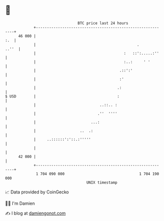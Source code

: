 * 👋

#+begin_example
                                    BTC price last 24 hours                    
                +------------------------------------------------------------+ 
         46 000 |                                                        :.  | 
                |                                              .       ..''  | 
                |                                        :   ::':.....:''    | 
                |                                        :..:     ' '        | 
                |                                      .::':'                | 
                |                                      :'                    | 
                |                                     .:                     | 
   $ USD        |                                     :                      | 
                |                             ..::.. :                       | 
                |                            .''  ''''                       | 
                |                         ...:                               | 
                |                    ..  .:                                  | 
                |     ..::::::':'::.:'''''                                   | 
                |                                                            | 
         42 000 |                                                            | 
                +------------------------------------------------------------+ 
                 1 704 090 000                                  1 704 190 000  
                                        UNIX timestamp                         
#+end_example
📈 Data provided by CoinGecko

🧑‍💻 I'm Damien

✍️ I blog at [[https://www.damiengonot.com][damiengonot.com]]
